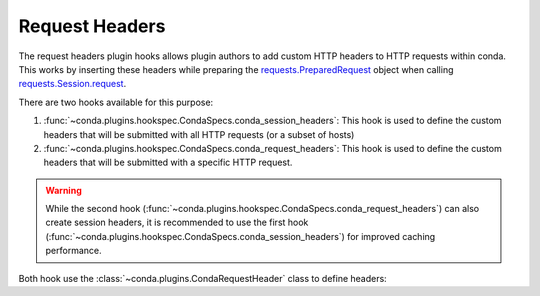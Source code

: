 ===============
Request Headers
===============

The request headers plugin hooks allows plugin authors to add custom HTTP
headers to HTTP requests within conda. This works by inserting these headers while preparing
the `requests.PreparedRequest`_ object when calling `requests.Session.request`_.

There are two hooks available for this purpose:

1. :func:`~conda.plugins.hookspec.CondaSpecs.conda_session_headers`: This hook is used to define
   the custom headers that will be submitted with all HTTP requests (or a subset of hosts)
2. :func:`~conda.plugins.hookspec.CondaSpecs.conda_request_headers`: This hook is used to define
   the custom headers that will be submitted with a specific HTTP request.

.. warning::

   While the second hook (:func:`~conda.plugins.hookspec.CondaSpecs.conda_request_headers`)
   can also create session headers, it is recommended to use the first hook
   (:func:`~conda.plugins.hookspec.CondaSpecs.conda_session_headers`) for improved caching performance.

.. autoapifunction:: conda.plugins.hookspec.CondaSpecs.conda_request_headers

.. autoapifunction:: conda.plugins.hookspec.CondaSpecs.conda_session_headers

Both hook use the :class:`~conda.plugins.CondaRequestHeader` class to define headers:

.. autoapiclass:: conda.plugins.types.CondaRequestHeader
   :members:
   :undoc-members:

.. _requests.PreparedRequest: https://docs.python-requests.org/en/latest/api/#requests.PreparedRequest
.. _requests.Session.request: https://docs.python-requests.org/en/latest/api/#requests.Session.request
